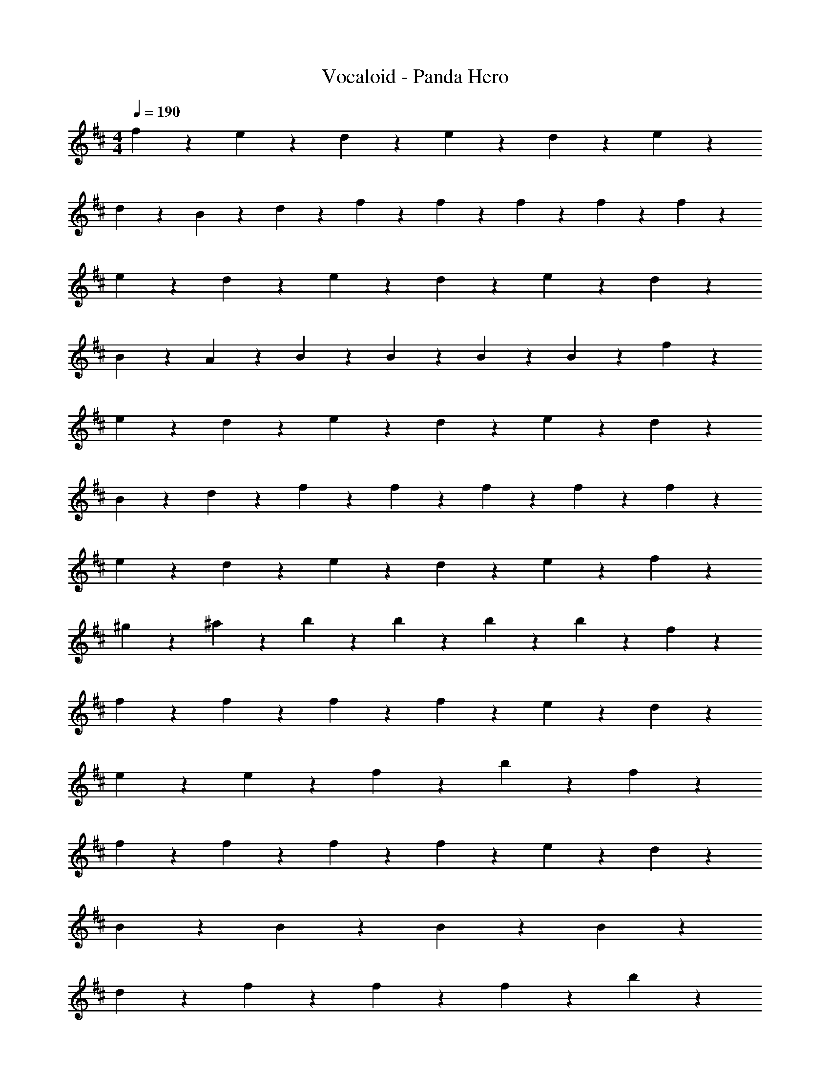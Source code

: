 X: 1
T: Vocaloid - Panda Hero
Z: ABC Generated by Starbound Composer
L: 1/4
M: 4/4
Q: 1/4=190
K: D
f9/10 z/10 e9/20 z/20 d9/20 z/20 e9/10 z/10 d9/20 z/20 e9/10 z/10 
d9/20 z/20 B9/20 z/20 d9/20 z/20 f9/20 z/20 f9/20 z/20 f9/20 z/20 f9/20 z/20 f9/10 z/10 
e9/20 z/20 d9/20 z/20 e9/10 z/10 d9/20 z/20 e9/10 z/10 d9/20 z/20 
B9/20 z/20 A9/20 z/20 B9/20 z/20 B9/20 z/20 B9/20 z/20 B9/20 z/20 f9/10 z/10 
e9/20 z/20 d9/20 z/20 e9/10 z/10 d9/20 z/20 e9/10 z/10 d9/20 z/20 
B9/20 z/20 d9/20 z/20 f9/20 z/20 f9/20 z/20 f9/20 z/20 f9/20 z/20 f9/10 z/10 
e9/20 z/20 d9/20 z/20 e9/10 z/10 d9/20 z/20 e9/10 z/10 f9/20 z/20 
^g9/20 z/20 ^a9/20 z/20 b9/20 z/20 b9/20 z/20 b9/20 z/20 b9/10 z/10 f9/20 z/20 
f9/20 z/20 f9/20 z/20 f9/10 z/10 f9/20 z/20 e9/10 z/10 d9/20 z/20 
e9/20 z/20 e9/20 z/20 f9/10 z3/5 b9/10 z/10 f9/20 z/20 
f9/20 z/20 f9/20 z/20 f9/10 z/10 f9/20 z/20 e9/10 z/10 d9/20 z/20 
B9/20 z/20 B9/20 z/20 B9/10 z11/10 B9/10 z/10 
d9/10 z/10 f19/28 z/14 f19/28 z/14 f9/20 z/20 b9/10 z/10 
=a9/20 z/20 =g9/20 z/20 f9/20 z/20 d9/20 z/20 d9/10 z/10 e9/10 z3/5 
f9/20 z/20 g9/10 z/10 g9/20 z/20 f9/20 z/20 e9/10 z/10 B9/20 z/20 
B9/20 z/20 B9/10 z3/5 b9/10 z/10 f9/20 z/20 f9/20 z/20 
f9/20 z/20 f9/20 z/20 f9/20 z/20 f9/20 z/20 e9/10 z/10 d9/20 z/20 e9/20 z/20 
e9/20 z/20 f9/10 z3/5 b9/10 z/10 f9/20 z/20 f9/20 z/20 
f9/20 z/20 f9/20 z/20 f9/20 z/20 f9/20 z/20 e9/10 z/10 d9/20 z/20 B9/10 z/10 
B9/10 z11/10 B9/20 z/20 B9/20 z/20 d9/20 z/20 d9/20 z/20 
f19/28 z/14 f19/28 z/14 f9/20 z/20 b9/10 z/10 a9/20 z/20 g9/20 z/20 
f9/20 z/20 d9/20 z/20 d9/10 z/10 e9/10 z3/5 f9/20 z/20 
g9/20 z/20 g9/20 z/20 g9/20 z/20 f9/20 z/20 e9/10 z/10 f9/10 z/10 
c'9/10 z/10 b9/10 z/10 f9/10 z/10 e9/20 z/20 d9/20 z/20 
e9/10 z/10 d9/20 z/20 e9/10 z/10 d9/20 z/20 B9/20 z/20 d9/20 z/20 
f9/20 z/20 f9/20 z/20 f9/20 z/20 f9/20 z/20 f9/10 z/10 e9/20 z/20 d9/20 z/20 
e9/10 z/10 d9/20 z/20 e9/10 z/10 d9/20 z/20 B9/20 z/20 A9/20 z/20 
B9/20 z/20 B9/20 z/20 B9/20 z/20 B9/20 z/20 f9/10 z/10 e9/20 z/20 d9/20 z/20 
e9/10 z/10 d9/20 z/20 e9/10 z/10 d9/20 z/20 B9/20 z/20 d9/20 z/20 
f9/20 z/20 f9/20 z/20 f9/20 z/20 f9/20 z/20 f9/10 z/10 e9/20 z/20 d9/20 z/20 
e9/10 z/10 d9/20 z/20 e9/10 z/10 f9/20 z/20 ^g9/20 z/20 ^a9/20 z/20 
b9/20 z/20 b9/20 z/20 b9/20 z/20 b9/10 z/10 f9/20 z/20 f9/20 z/20 f9/20 z/20 
f9/10 z/10 f9/20 z/20 e9/10 z/10 d9/20 z/20 e9/20 z/20 e9/20 z/20 
f9/10 z3/5 b9/10 z/10 f9/20 z/20 f9/20 z/20 f9/20 z/20 
f9/10 z/10 f9/20 z/20 e9/10 z/10 d9/20 z/20 B9/20 z/20 B9/20 z/20 
B9/10 z11/10 B9/10 z/10 d9/10 z/10 
f19/28 z/14 f19/28 z/14 f9/20 z/20 b9/10 z/10 =a9/20 z/20 =g9/20 z/20 
f9/20 z/20 d9/20 z/20 d9/10 z/10 e9/10 z3/5 f9/20 z/20 
g9/10 z/10 g9/20 z/20 f9/20 z/20 e9/10 z/10 B9/20 z/20 B9/20 z/20 
B9/10 z3/5 b9/10 z/10 f9/20 z/20 f9/20 z/20 f9/20 z/20 
f9/20 z/20 f9/20 z/20 f9/20 z/20 e9/10 z/10 d9/20 z/20 e9/20 z/20 e9/20 z/20 
f9/10 z3/5 b9/10 z/10 f9/20 z/20 f9/20 z/20 f9/20 z/20 
f9/20 z/20 f9/20 z/20 f9/20 z/20 e9/10 z/10 d9/20 z/20 B9/10 z/10 
B9/10 z11/10 B9/20 z/20 B9/20 z/20 d9/20 z/20 d9/20 z/20 
f19/28 z/14 f19/28 z/14 f9/20 z/20 b9/10 z/10 a9/20 z/20 g9/20 z/20 
f9/20 z/20 d9/20 z/20 d9/10 z/10 e9/10 z3/5 f9/20 z/20 
g9/20 z/20 g9/20 z/20 g9/20 z/20 f9/20 z/20 e9/20 z/20 f9/20 z/20 c'9/10 z/10 
b9/10 z11/10 B9/10 z/10 d9/10 z/10 
f19/28 z/14 f2/9 z19/36 B9/10 z/10 B9/20 z/20 d9/20 z/20 e9/20 z/20 
f9/10 z8/5 f9/20 z/20 e9/20 z/20 d9/20 z/20 
c9/10 z/10 d9/20 z/20 e9/10 z/10 d9/20 z/20 B9/20 z/20 A9/20 z/20 
B9/10 z11/10 B9/10 z/10 d9/10 z/10 
f19/28 z/14 f2/9 z19/36 B9/10 z/10 B9/20 z/20 d9/20 z/20 e9/20 z/20 
f9/10 z8/5 f9/20 z/20 e9/20 z/20 d9/20 z/20 
c9/10 z/10 d9/20 z/20 e9/20 z/20 B9/10 z/10 f9/10 z/10 
B9/10 z11/10 B9/10 z/10 d9/10 z/10 
f19/28 z/14 f2/9 z19/36 B9/10 z/10 B9/20 z/20 d9/20 z/20 e9/20 z/20 
f9/10 z8/5 f9/20 z/20 e9/20 z/20 d9/20 z/20 
c9/10 z/10 d9/20 z/20 e9/10 z/10 d9/20 z/20 B9/20 z/20 A9/20 z/20 
B9/10 z11/10 B9/10 z/10 d9/10 z/10 
f19/28 z/14 f2/9 z19/36 B9/10 z/10 B9/20 z/20 d9/20 z/20 e9/20 z/20 
f9/10 z8/5 f9/20 z/20 e9/20 z/20 d9/20 z/20 
c9/20 z/20 c9/20 z/20 d9/20 z/20 e9/20 z/20 B19/28 z/14 B2/9 z/36 d9/10 z/10 
g9/10 z/10 f9/10 z/10 f9/10 z/10 e9/20 z/20 d9/20 z/20 
e9/10 z/10 d9/20 z/20 e9/10 z/10 d9/20 z/20 B9/20 z/20 d9/20 z/20 
f9/20 z/20 f9/20 z/20 f9/20 z/20 f9/20 z/20 f9/10 z/10 e9/20 z/20 d9/20 z/20 
e9/10 z/10 d9/20 z/20 e9/10 z/10 d9/20 z/20 B9/20 z/20 A9/20 z/20 
B9/20 z/20 B9/20 z/20 B9/20 z/20 B9/20 z/20 f9/10 z/10 e9/20 z/20 d9/20 z/20 
e9/10 z/10 d9/20 z/20 e9/10 z/10 d9/20 z/20 B9/20 z/20 d9/20 z/20 
f9/20 z/20 f9/20 z/20 f9/20 z/20 f9/20 z/20 f9/10 z/10 e9/20 z/20 d9/20 z/20 
e9/10 z/10 d9/20 z/20 e9/10 z/10 f9/20 z/20 ^g9/20 z/20 ^a9/20 z/20 
b9/20 z/20 b9/20 z/20 b9/20 z/20 b9/20 z/20 f19/28 z/14 f2/9 z/36 e9/20 z/20 d9/20 z/20 
c9/20 z/20 d2/9 z/36 c2/9 z/36 B9/20 z/20 ^A9/20 z/20 f9/20 z/20 f9/20 z/20 f9/20 z/20 f9/20 z11/20 
e9/20 z/20 e9/20 z/20 d9/20 z/20 e9/20 z/20 d9/20 z/20 d9/20 z/20 f9/20 z11/20 
d9/20 z/20 e9/20 z/20 d9/20 z/20 f9/10 z/10 f9/20 z/20 f9/10 z/10 
e9/20 z/20 e9/20 z/20 d9/20 z/20 e9/10 z/10 d9/20 z/20 B9/20 z11/20 
d9/10 z/10 d9/20 z/20 f9/20 z/20 f9/20 z/20 f9/20 z/20 f9/20 z/20 f9/10 z/10 
e9/20 z/20 d9/20 z/20 e9/20 z/20 e9/20 z/20 d9/20 z/20 f9/20 z11/20 d9/20 z11/20 
d9/20 z/20 f9/20 z/20 f9/20 z/20 f9/20 z/20 f9/20 z/20 f9/10 z/10 e9/20 z/20 
d9/20 z/20 e9/20 z/20 e9/20 z/20 d9/20 z/20 B9/20 z41/20 
f9/20 z/20 f9/20 z/20 f9/20 z/20 f9/10 z/10 e9/20 z/20 e9/20 z/20 d9/20 z/20 
e9/20 z/20 d9/20 z/20 d9/20 z/20 f9/20 z11/20 d9/20 z/20 e9/20 z/20 d9/20 z/20 
f9/10 z/10 f9/20 z/20 f9/10 z/10 e9/20 z/20 e9/20 z/20 d9/20 z/20 
e9/10 z/10 d9/20 z/20 B9/20 z11/20 d9/10 z/10 d9/20 z/20 
f9/20 z/20 f9/20 z/20 f9/20 z/20 f9/20 z/20 f9/10 z/10 e9/20 z/20 d9/20 z/20 
e9/20 z/20 e9/20 z/20 d9/20 z/20 f9/20 z11/20 f9/10 z/10 f9/20 z/20 
b9/20 z/20 b9/20 z/20 b9/20 z/20 b9/20 z/20 d'9/10 z/10 d'9/20 z/20 d'9/20 z/20 
c'9/20 z/20 f9/10 z/10 b9/20 z11/20 b9/20 z/20 b9/20 z/20 b9/20 z81/20 
B9/10 z/10 d9/10 z/10 f19/28 z/14 f2/9 z19/36 B9/10 z/10 
B9/20 z/20 d9/20 z/20 e9/20 z/20 f9/10 z8/5 
f9/20 z/20 e9/20 z/20 d9/20 z/20 c9/10 z/10 d9/20 z/20 e9/10 z/10 
d9/20 z/20 B9/20 z/20 =A9/20 z/20 B9/10 z11/10 B9/10 z/10 
d9/10 z/10 f19/28 z/14 f2/9 z19/36 B9/10 z/10 B9/20 z/20 
d9/20 z/20 e9/20 z/20 f9/10 z8/5 f9/20 z/20 
e9/20 z/20 d9/20 z/20 c9/10 z/10 d9/20 z/20 e9/20 z/20 B9/10 z/10 
f9/10 z/10 B9/10 z11/10 B9/10 z/10 
d9/10 z/10 f19/28 z/14 f2/9 z19/36 B9/10 z/10 B9/20 z/20 
d9/20 z/20 e9/20 z/20 f9/10 z8/5 f9/20 z/20 
e9/20 z/20 d9/20 z/20 c9/10 z/10 d9/20 z/20 e9/10 z/10 d9/20 z/20 
B9/20 z/20 A9/20 z/20 B9/10 z11/10 B9/10 z/10 
d9/10 z/10 f19/28 z/14 f2/9 z19/36 B9/10 z/10 B9/20 z/20 
d9/20 z/20 e9/20 z/20 f9/10 z8/5 f9/20 z/20 
e9/20 z/20 d9/20 z/20 c9/20 z/20 c9/20 z/20 d9/20 z/20 e9/20 z/20 B9/10 z/10 
d9/10 z/10 =g9/10 z/10 f9/10 z61/10 
B9/10 z/10 d9/10 z/10 g9/10 z/10 f9/10 z81/10 
B9/10 z/10 d9/10 z/10 g9/10 z/10 f9/10 z61/10 
B9/10 z/10 d9/10 z/10 g9/10 z/10 f9/10 z158/5 
b9/10 z/10 f9/20 z/20 f9/20 z/20 f9/20 z/20 f9/10 z/10 f9/20 z/20 
e9/10 z/10 d9/20 z/20 e9/20 z/20 e9/20 z/20 f9/10 z3/5 
b9/10 z/10 f2/9 z/36 f2/9 z/36 f9/20 z/20 f9/20 z/20 f9/20 z/20 f9/20 z/20 f9/20 z/20 
e9/10 z/10 d9/20 z/20 B9/20 z/20 B9/20 z/20 B9/10 z11/10 
B9/20 z/20 B9/20 z/20 d9/20 z/20 d9/20 z/20 f19/28 z/14 f19/28 z/14 f9/20 z/20 
b9/10 z/10 =a9/20 z/20 g9/20 z/20 f9/10 z/10 d9/10 z/10 
e9/10 z3/5 f9/20 z/20 g9/10 z/10 g9/20 z/20 f9/20 z/20 
e9/20 z/20 f9/20 z/20 c'9/10 z/10 b9/10 z11/10 
B9/10 z/10 d9/10 z/10 f19/28 z/14 f2/9 z19/36 B9/10 z/10 
B9/20 z/20 d9/20 z/20 e9/20 z/20 f9/10 z8/5 
f9/20 z/20 e9/20 z/20 d9/20 z/20 c9/10 z/10 d9/20 z/20 e9/10 z/10 
d9/20 z/20 B9/20 z/20 A9/20 z/20 B9/10 z11/10 B9/10 z/10 
d9/10 z/10 f19/28 z/14 f2/9 z19/36 B9/10 z/10 B9/20 z/20 
d9/20 z/20 e9/20 z/20 f9/10 z8/5 f9/20 z/20 
e9/20 z/20 d9/20 z/20 c9/20 z/20 c9/20 z/20 d9/20 z/20 e9/20 z/20 B9/10 z/10 
f9/10 z/10 B9/10 z11/10 B9/10 z/10 
d9/10 z/10 f19/28 z/14 f2/9 z19/36 B9/10 z/10 B9/20 z/20 
d9/20 z/20 e9/20 z/20 f9/10 z8/5 f9/20 z/20 
e9/20 z/20 d9/20 z/20 c9/10 z/10 d9/20 z/20 e9/10 z/10 d9/20 z/20 
B9/20 z/20 A9/20 z/20 B9/10 z11/10 B9/10 z/10 
d9/10 z/10 f19/28 z/14 f2/9 z19/36 b9/10 z/10 f9/20 z/20 
f9/20 z/20 e9/20 z/20 f9/10 z8/5 f9/20 z/20 
e9/20 z/20 d9/20 z/20 c9/20 z/20 c9/20 z/20 d9/20 z/20 e9/20 z/20 B19/28 z/14 B2/9 z/36 
d9/10 z/10 g9/10 z/10 f9/10 z11/10 
f9/10 z/10 ^g9/10 z/10 ^a9/10 z/10 b9/10 z/10 
a9/10 z/10 b9/10 z/10 c'9/10 z/10 b9/10 z/10 
c'9/10 z/10 d'9/10 z/10 e'9/10 z/10 f'9/5 z11/5 
f9/10 z/10 e9/10 z/10 d9/10 z/10 e9/10 z/10 
d9/10 z11/10 f9/10 z11/10 
f9/10 z/10 e9/10 z/10 d9/10 z/10 e9/10 z/10 
d9/10 z11/10 f9/10 z11/10 
f9/10 z/10 e9/10 z/10 d9/10 z/10 e9/10 z/10 
d9/10 z11/10 b9/10 z11/10 
f9/10 z/10 e9/10 z/10 d9/10 z/10 e9/10 z/10 
d9/10 z11/10 b9/10 z11/10 
f9/10 z/10 e9/10 z/10 d9/10 z/10 e9/10 z/10 
d9/10 z11/10 b9/10 z8/5 
f9/20 z/20 e9/20 z/20 d9/20 z/20 c9/20 z/20 c9/20 z/20 d9/20 z/20 e9/20 z/20 B19/28 z/14 
B2/9 z/36 d9/10 z/10 =g9/10 z/10 f9/10 z/10 B9/10 z11/10 
B9/10 z11/10 B9/10 z11/10 
B9/10 z11/10 B9/10 z11/10 
B9/10 z11/10 B9/10 z11/10 
B9/10 z11/10 B9/10 z11/10 
B9/10 z11/10 B9/10 z11/10 
B9/10 z11/10 B9/10 z11/10 
B9/10 z11/10 B9/10 z11/10 
B9/10 z11/10 B9/10 
